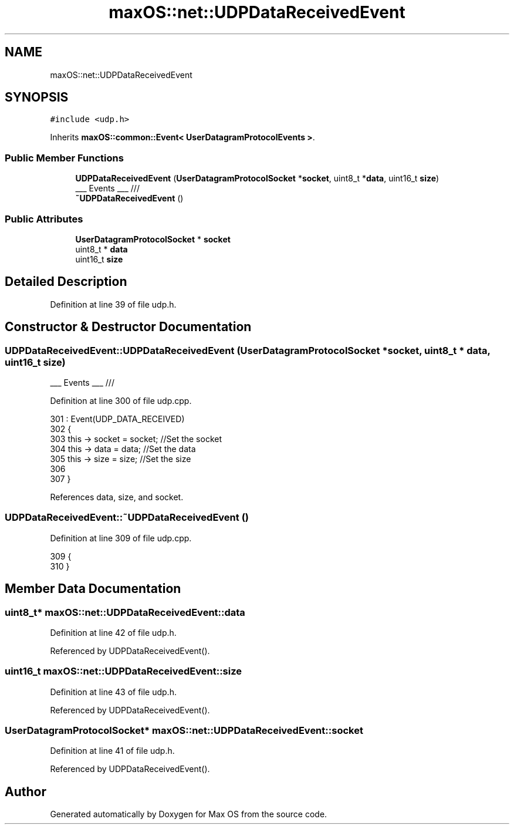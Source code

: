 .TH "maxOS::net::UDPDataReceivedEvent" 3 "Fri Jan 5 2024" "Version 0.1" "Max OS" \" -*- nroff -*-
.ad l
.nh
.SH NAME
maxOS::net::UDPDataReceivedEvent
.SH SYNOPSIS
.br
.PP
.PP
\fC#include <udp\&.h>\fP
.PP
Inherits \fBmaxOS::common::Event< UserDatagramProtocolEvents >\fP\&.
.SS "Public Member Functions"

.in +1c
.ti -1c
.RI "\fBUDPDataReceivedEvent\fP (\fBUserDatagramProtocolSocket\fP *\fBsocket\fP, uint8_t *\fBdata\fP, uint16_t \fBsize\fP)"
.br
.RI "___ Events ___ /// "
.ti -1c
.RI "\fB~UDPDataReceivedEvent\fP ()"
.br
.in -1c
.SS "Public Attributes"

.in +1c
.ti -1c
.RI "\fBUserDatagramProtocolSocket\fP * \fBsocket\fP"
.br
.ti -1c
.RI "uint8_t * \fBdata\fP"
.br
.ti -1c
.RI "uint16_t \fBsize\fP"
.br
.in -1c
.SH "Detailed Description"
.PP 
Definition at line 39 of file udp\&.h\&.
.SH "Constructor & Destructor Documentation"
.PP 
.SS "UDPDataReceivedEvent::UDPDataReceivedEvent (\fBUserDatagramProtocolSocket\fP * socket, uint8_t * data, uint16_t size)"

.PP
___ Events ___ /// 
.PP
Definition at line 300 of file udp\&.cpp\&.
.PP
.nf
301 : Event(UDP_DATA_RECEIVED)
302 {
303     this -> socket = socket;    //Set the socket
304     this -> data = data;        //Set the data
305     this -> size = size;        //Set the size
306 
307 }
.fi
.PP
References data, size, and socket\&.
.SS "UDPDataReceivedEvent::~UDPDataReceivedEvent ()"

.PP
Definition at line 309 of file udp\&.cpp\&.
.PP
.nf
309                                             {
310 }
.fi
.SH "Member Data Documentation"
.PP 
.SS "uint8_t* maxOS::net::UDPDataReceivedEvent::data"

.PP
Definition at line 42 of file udp\&.h\&.
.PP
Referenced by UDPDataReceivedEvent()\&.
.SS "uint16_t maxOS::net::UDPDataReceivedEvent::size"

.PP
Definition at line 43 of file udp\&.h\&.
.PP
Referenced by UDPDataReceivedEvent()\&.
.SS "\fBUserDatagramProtocolSocket\fP* maxOS::net::UDPDataReceivedEvent::socket"

.PP
Definition at line 41 of file udp\&.h\&.
.PP
Referenced by UDPDataReceivedEvent()\&.

.SH "Author"
.PP 
Generated automatically by Doxygen for Max OS from the source code\&.
